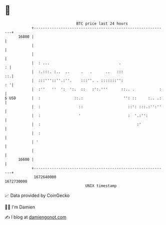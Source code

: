 * 👋

#+begin_example
                                   BTC price last 24 hours                    
               +------------------------------------------------------------+ 
         16800 |                                                            | 
               |                                                            | 
               |                                                            | 
               |  : ...                               .                   : | 
               |  :.:::. :..  ..     .   .      ..   :::                 ::.| 
               |  :::'''::''.:''.    :::''. . :::::::'':                 : '| 
               |  :''   ''  ':  ':.  ::   :':.'''      ::.. .           :   | 
   $ USD       |  :               ::.:                  '': ::     :.. .:   | 
               |  :                 ::                    ::': :::.:'':''   | 
               |  :                 '                     :  '.:'':         | 
               |  :                                           :'            | 
               |  :                                                         | 
               | '                                                          | 
               |                                                            | 
         16600 |                                                            | 
               +------------------------------------------------------------+ 
                1672640000                                        1672730000  
                                       UNIX timestamp                         
#+end_example
📈 Data provided by CoinGecko

🧑‍💻 I'm Damien

✍️ I blog at [[https://www.damiengonot.com][damiengonot.com]]
